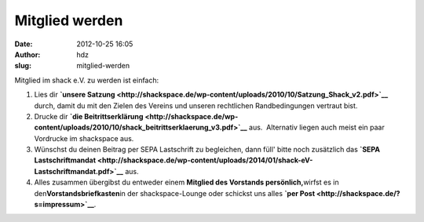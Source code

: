 Mitglied werden
###############
:date: 2012-10-25 16:05
:author: hdz
:slug: mitglied-werden

Mitglied im shack e.V. zu werden ist einfach:

#. Lies dir **`unsere
   Satzung <http://shackspace.de/wp-content/uploads/2010/10/Satzung_Shack_v2.pdf>`__**
   durch, damit du mit den Zielen des Vereins und unseren rechtlichen
   Randbedingungen vertraut bist.
#. Drucke dir **`die
   Beitrittserklärung <http://shackspace.de/wp-content/uploads/2010/10/shack_beitrittserklaerung_v3.pdf>`__**
   aus.  Alternativ liegen auch meist ein paar Vordrucke im shackspace
   aus.
#. Wünschst du deinen Beitrag per SEPA Lastschrift zu begleichen, dann
   füll' bitte noch zusätzlich das **`SEPA
   Lastschriftmandat <http://shackspace.de/wp-content/uploads/2014/01/shack-eV-Lastschriftmandat.pdf>`__** aus.
#. Alles zusammen übergibst du entweder einem **Mitglied des Vorstands
   persönlich,**\ wirfst es in den\ **Vorstandsbriefkasten**\ in der
   shackspace-Lounge oder schickst uns alles \ **`per
   Post <http://shackspace.de/?s=impressum>`__**.

 


